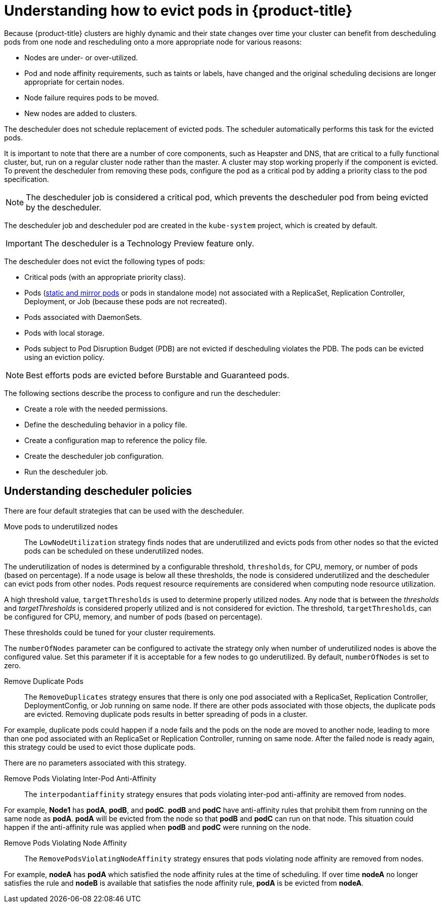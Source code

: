 // Module included in the following assemblies:
//
// * nodes/nodes-scheduler-descheduler.adoc

[id='nodes-scheduler-descheduling-about_{context}']
= Understanding how to evict pods in {product-title}

Because {product-title} clusters are highly dynamic and their state changes over time 
your cluster can benefit from descheduling pods from one node and rescheduling onto a more appropriate node for various reasons:

* Nodes are under- or over-utilized.
* Pod and node affinity requirements, such as taints or labels, have changed and the original scheduling decisions are longer appropriate for certain nodes.
* Node failure requires pods to be moved.
* New nodes are added to clusters.

The descheduler does not schedule replacement of evicted pods. The scheduler automatically performs this task for the evicted pods.

It is important to note that there are a number of core components, such as Heapster and DNS, that are critical to a fully functional cluster,
but, run on a regular cluster node rather than the master. A cluster may stop working properly if the component is evicted. To prevent the
descheduler from removing these pods, configure the pod as a critical pod by adding a priority class to the pod specification.

[NOTE]
====
The descheduler job is considered a critical pod, which prevents the descheduler pod from being evicted by the descheduler.
====

The descheduler job and descheduler pod are created in the `kube-system` project, which is created by default.

[IMPORTANT]
====
The descheduler is a Technology Preview feature only.
ifdef::openshift-enterprise[]
Technology Preview features are not supported with Red Hat production service
level agreements (SLAs), might not be functionally complete, and Red Hat does
not recommend to use them for production. These features provide early access to
upcoming product features, enabling customers to test functionality and provide
feedback during the development process.

For more information on Red Hat Technology Preview features support scope, see
https://access.redhat.com/support/offerings/techpreview/.
endif::[]
====

The descheduler does not evict the following types of pods:

* Critical pods (with an appropriate priority class).
* Pods (link:https://kubernetes.io/docs/tasks/administer-cluster/static-pod/[static and mirror pods] or pods in standalone mode) not associated with a ReplicaSet, Replication Controller, Deployment, or Job (because these pods are not recreated).
* Pods associated with DaemonSets.
* Pods with local storage.
* Pods subject to Pod Disruption Budget (PDB) are not evicted if descheduling violates the PDB. The pods can be evicted using
an eviction policy.

[NOTE]
====
Best efforts pods are evicted before Burstable and Guaranteed pods.
====

The following sections describe the process to configure and run the descheduler:

* Create a role with the needed permissions. 

* Define the descheduling behavior in a policy file. 

* Create a configuration map to reference the policy file.

* Create the descheduler job configuration.

* Run the descheduler job.

[[nodes-scheduler-descheduling-policy-about]]
== Understanding descheduler policies

There are four default strategies that can be used with the descheduler.

Move pods to underutilized nodes::
The `LowNodeUtilization` strategy finds nodes that are underutilized and evicts pods from other nodes so that the evicted pods can be scheduled on these underutilized nodes.

The underutilization of nodes is determined by a configurable threshold, `thresholds`, for CPU, memory, or number of pods (based on percentage). If a node usage is below all these thresholds, the node is considered underutilized and the descheduler can evict pods from other nodes. Pods request resource requirements are considered when computing node resource utilization.

A high threshold value, `targetThresholds` is used to determine properly utilized nodes. Any node that is between the _thresholds_ and _targetThresholds_ is considered properly utilized and is not considered for eviction. The threshold, `targetThresholds`, can be configured for CPU, memory, and number of pods (based on percentage).

These thresholds could be tuned for your cluster requirements.

The `numberOfNodes` parameter can be configured to activate the strategy only when number of underutilized nodes is above the configured value. Set this parameter if it is acceptable for a few nodes to go underutilized. By default, `numberOfNodes` is set to zero.

Remove Duplicate Pods::
The `RemoveDuplicates` strategy ensures that there is only one pod associated with a ReplicaSet, Replication Controller, DeploymentConfig, or Job running on same node.
If there are other pods associated with those objects, the duplicate pods are evicted. Removing duplicate pods results in better spreading of pods in a cluster.

For example, duplicate pods could happen if a node fails and the pods on the node are moved to another node, leading to more than one pod associated with an ReplicaSet or Replication Controller, running on same node. After the failed node is ready again, this strategy could be used to evict those duplicate pods.

There are no parameters associated with this strategy.

Remove Pods Violating Inter-Pod Anti-Affinity::
The `interpodantiaffinity` strategy ensures that pods violating inter-pod anti-affinity are removed from nodes.

For example, *Node1* has *podA*, *podB*, and *podC*. *podB* and *podC* have anti-affinity rules that prohibit them from running on the same node as *podA*. *podA* will be evicted from the node so that *podB* and *podC* can run on that node. This situation could happen if the anti-affinity rule was applied when *podB* and *podC* were running on the node.

Remove Pods Violating Node Affinity::
The `RemovePodsViolatingNodeAffinity` strategy ensures that pods violating node affinity are removed from nodes. 

For example, *nodeA* has *podA* which satisfied the node affinity rules at the time of scheduling. If over time *nodeA* no longer satisfies the rule and *nodeB* is available that satisfies the node affinity rule, *podA* is be evicted from *nodeA*.
